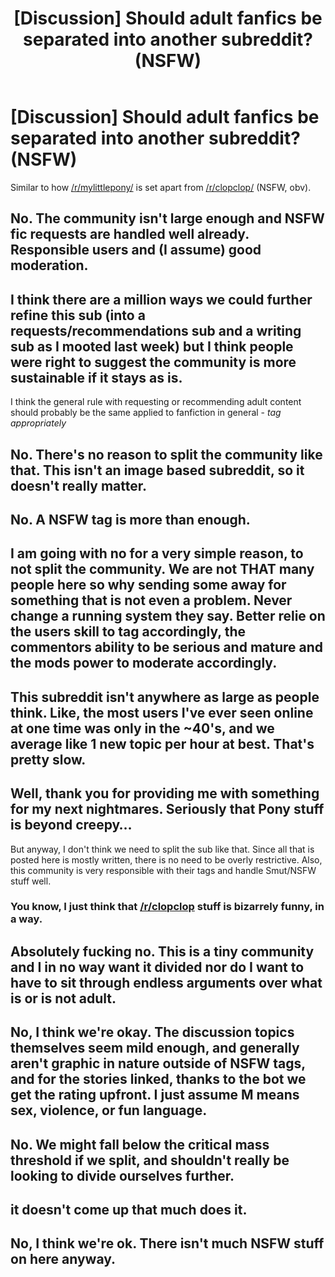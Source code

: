 #+TITLE: [Discussion] Should adult fanfics be separated into another subreddit? (NSFW)

* [Discussion] Should adult fanfics be separated into another subreddit? (NSFW)
:PROPERTIES:
:Author: BlackSnakeMoaning
:Score: 0
:DateUnix: 1458802080.0
:DateShort: 2016-Mar-24
:FlairText: Meta
:END:
Similar to how [[/r/mylittlepony/]] is set apart from [[/r/clopclop/]] (NSFW, obv).


** No. The community isn't large enough and NSFW fic requests are handled well already. Responsible users and (I assume) good moderation.
:PROPERTIES:
:Author: DZCreeper
:Score: 37
:DateUnix: 1458808942.0
:DateShort: 2016-Mar-24
:END:


** I think there are a million ways we could further refine this sub (into a requests/recommendations sub and a writing sub as I mooted last week) but I think people were right to suggest the community is more sustainable if it stays as is.

I think the general rule with requesting or recommending adult content should probably be the same applied to fanfiction in general - /tag appropriately/
:PROPERTIES:
:Author: Judy-Lee
:Score: 25
:DateUnix: 1458804708.0
:DateShort: 2016-Mar-24
:END:


** No. There's no reason to split the community like that. This isn't an image based subreddit, so it doesn't really matter.
:PROPERTIES:
:Author: onlytoask
:Score: 18
:DateUnix: 1458809639.0
:DateShort: 2016-Mar-24
:END:


** No. A NSFW tag is more than enough.
:PROPERTIES:
:Author: beetnemesis
:Score: 10
:DateUnix: 1458820762.0
:DateShort: 2016-Mar-24
:END:


** I am going with no for a very simple reason, to not split the community. We are not THAT many people here so why sending some away for something that is not even a problem. Never change a running system they say. Better relie on the users skill to tag accordingly, the commentors ability to be serious and mature and the mods power to moderate accordingly.
:PROPERTIES:
:Author: Distaly
:Score: 9
:DateUnix: 1458808290.0
:DateShort: 2016-Mar-24
:END:


** This subreddit isn't anywhere as large as people think. Like, the most users I've ever seen online at one time was only in the ~40's, and we average like 1 new topic per hour at best. That's pretty slow.
:PROPERTIES:
:Author: Lord_Anarchy
:Score: 8
:DateUnix: 1458821247.0
:DateShort: 2016-Mar-24
:END:


** Well, thank you for providing me with something for my next nightmares. Seriously that Pony stuff is beyond creepy...

But anyway, I don't think we need to split the sub like that. Since all that is posted here is mostly written, there is no need to be overly restrictive. Also, this community is very responsible with their tags and handle Smut/NSFW stuff well.
:PROPERTIES:
:Author: UndeadBBQ
:Score: 4
:DateUnix: 1458826176.0
:DateShort: 2016-Mar-24
:END:

*** You know, I just think that [[/r/clopclop]] stuff is bizarrely funny, in a way.
:PROPERTIES:
:Author: Karinta
:Score: 1
:DateUnix: 1458868420.0
:DateShort: 2016-Mar-25
:END:


** Absolutely fucking no. This is a tiny community and I in no way want it divided nor do I want to have to sit through endless arguments over what is or is not adult.
:PROPERTIES:
:Score: 4
:DateUnix: 1458839059.0
:DateShort: 2016-Mar-24
:END:


** No, I think we're okay. The discussion topics themselves seem mild enough, and generally aren't graphic in nature outside of NSFW tags, and for the stories linked, thanks to the bot we get the rating upfront. I just assume M means sex, violence, or fun language.
:PROPERTIES:
:Author: girlikecupcake
:Score: 3
:DateUnix: 1458853542.0
:DateShort: 2016-Mar-25
:END:


** No. We might fall below the critical mass threshold if we split, and shouldn't really be looking to divide ourselves further.
:PROPERTIES:
:Score: 3
:DateUnix: 1458864613.0
:DateShort: 2016-Mar-25
:END:


** it doesn't come up that much does it.
:PROPERTIES:
:Author: tomintheconer
:Score: 2
:DateUnix: 1458827273.0
:DateShort: 2016-Mar-24
:END:


** No, I think we're ok. There isn't much NSFW stuff on here anyway.
:PROPERTIES:
:Author: Ch1pp
:Score: 2
:DateUnix: 1458837601.0
:DateShort: 2016-Mar-24
:END:
